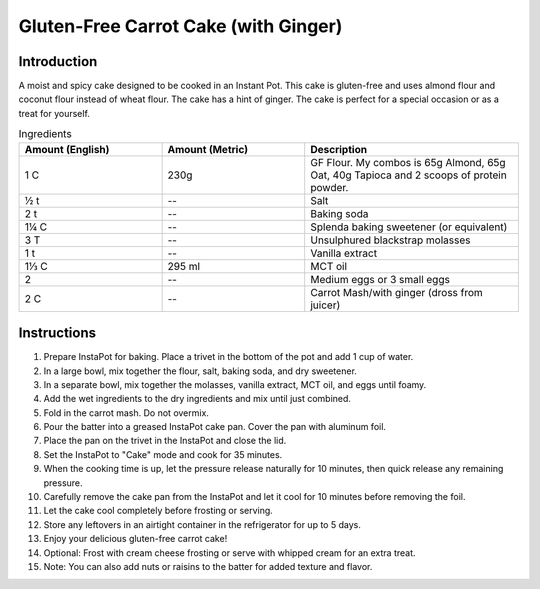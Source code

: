 Gluten-Free Carrot Cake (with Ginger)
-------------------------------------

Introduction
^^^^^^^^^^^^

A moist and spicy cake designed to be cooked in an Instant Pot.  This cake is gluten-free and uses almond flour and coconut flour instead of wheat flour.  The cake has a hint of ginger.
The cake is perfect for a special occasion or as a treat for yourself.

.. list-table:: Ingredients
    :widths: 40, 40, 60
    :header-rows: 1

    * - Amount (English)
      - Amount (Metric)
      - Description
    * - 1 C
      - 230g 
      - GF Flour.  My combos is 65g Almond, 65g Oat, 40g Tapioca and 2 scoops of protein powder.
    * - ½ t
      - -- 
      - Salt
    * - 2 t
      - -- 
      - Baking soda
    * - 1¼ C
      - --  
      - Splenda baking sweetener (or equivalent)
    * - 3 T
      - --          
      - Unsulphured blackstrap molasses
    * - 1 t
      - --
      - Vanilla extract
    * - 1⅓ C 
      - 295 ml
      - MCT oil
    * - 2
      - --
      - Medium eggs or 3 small eggs 
    * - 2 C
      - -- 
      - Carrot Mash/with ginger (dross from juicer)

Instructions
^^^^^^^^^^^^

1. Prepare InstaPot for baking.  Place a trivet in the bottom of the pot and add 1 cup of water.
2. In a large bowl, mix together the flour, salt, baking soda, and dry sweetener.
3. In a separate bowl, mix together the molasses, vanilla extract, MCT oil, and eggs until foamy.
4. Add the wet ingredients to the dry ingredients and mix until just combined.
5. Fold in the carrot mash.  Do not overmix.
6. Pour the batter into a greased InstaPot cake pan.  Cover the pan with aluminum foil.
7. Place the pan on the trivet in the InstaPot and close the lid.
8. Set the InstaPot to "Cake" mode and cook for 35 minutes.
9. When the cooking time is up, let the pressure release naturally for 10 minutes, then quick release any remaining pressure.
10. Carefully remove the cake pan from the InstaPot and let it cool for 10 minutes before removing the foil.
11. Let the cake cool completely before frosting or serving.
12. Store any leftovers in an airtight container in the refrigerator for up to 5 days.
13. Enjoy your delicious gluten-free carrot cake!
14. Optional: Frost with cream cheese frosting or serve with whipped cream for an extra treat.
15. Note: You can also add nuts or raisins to the batter for added texture and flavor.